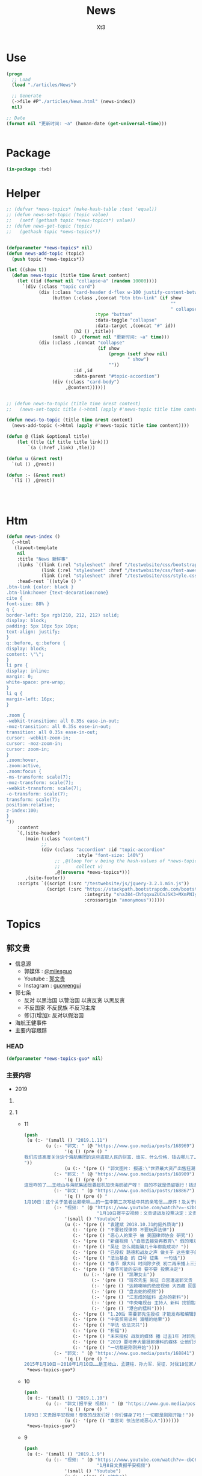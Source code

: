 #+TITLE: News
#+AUTHOR: Xt3


* Use
#+BEGIN_SRC lisp
(progn
  ;; Load
  (load "./articles/News")

  ;; Generate
  (->file #P"./articles/News.html" (news-index))
  nil)

;; Date
(format nil "更新时间: ~a" (human-date (get-universal-time)))


#+END_SRC

* Package
#+BEGIN_SRC lisp :tangle yes
(in-package :twb)
#+END_SRC
* Helper
#+BEGIN_SRC lisp :tangle yes
;; (defvar *news-topics* (make-hash-table :test 'equal))
;; (defun news-set-topic (topic value)
;;   (setf (gethash topic *news-topics*) value))
;; (defun news-get-topic (topic)
;;   (gethash topic *news-topics*))


(defparameter *news-topics* nil)
(defun news-add-topic (topic)
  (push topic *news-topics*))

(let ((show t))
  (defun news-topic (title time &rest content)
    (let ((id (format nil "collapse~a" (random 10000))))
      `(div (:class "topic card")
            (div (:class "card-header d-flex w-100 justify-content-between")
                 (button (:class ,(concat "btn btn-link" (if show
                                                             ""
                                                             " collapsed"))
                                 :type "button"
                                 :data-toggle "collapse"
                                 :data-target ,(concat "#" id))
                         (h2 () ,title))
                 (small () ,(format nil "更新时间: ~a" time)))
            (div (:class ,(concat "collapse"
                                  (if show
                                      (progn (setf show nil)
                                             " show")
                                      ""))
                         :id ,id
                         :data-parent "#topic-accordion")
                 (div (:class "card-body")
                      ,@content))))))


;; (defun news-to-topic (title time &rest content)
;;   (news-set-topic title (->html (apply #'news-topic title time content))))

(defun news-to-topic (title time &rest content)
  (news-add-topic (->html (apply #'news-topic title time content))))

(defun @ (link &optional title)
    (let ((tle (if title title link))) 
        `(a (:href ,link) ,tle)))

(defun u (&rest rest)
  `(ul () ,@rest))

(defun :- (&rest rest)
  `(li () ,@rest))




#+END_SRC
* Htm
#+BEGIN_SRC lisp :tangle yes
(defun news-index ()
  (->html
   (layout-template
    nil
    :title "News 新鲜事"
    :links `((link (:rel "stylesheet" :href "/testwebsite/css/bootstrap.min.css"))
             (link (:rel "stylesheet" :href "/testwebsite/css/font-awesome.min.css"))
             (link (:rel "stylesheet" :href "/testwebsite/css/style.css")))
    :head-rest `((style () "
.btn-link {color: black }
.btn-link:hover {text-decoration:none}
cite {
font-size: 88% }
q {
border-left: 5px rgb(210, 212, 212) solid;
display: block;
padding: 5px 10px 5px 10px;
text-align: justify;
}
q::before, q::before {
display: block;
content: \"\";
}
li pre {
display: inline;
margin: 0;
white-space: pre-wrap;
}
li q {
margin-left: 16px;
}

.zoom {      
-webkit-transition: all 0.35s ease-in-out;    
-moz-transition: all 0.35s ease-in-out;    
transition: all 0.35s ease-in-out;     
cursor: -webkit-zoom-in;      
cursor: -moz-zoom-in;      
cursor: zoom-in;  
}     
.zoom:hover,  
.zoom:active,   
.zoom:focus {
-ms-transform: scale(7);    
-moz-transform: scale(7);  
-webkit-transform: scale(7);  
-o-transform: scale(7);  
transform: scale(7);    
position:relative;      
z-index:100;  
}
"))
    :content
    `(,(site-header)
       (main (:class "content")
             ;; 
             (div (:class "accordion" :id "topic-accordion"
                          :style "font-size: 140%")
                  ;; ,@(loop for v being the hash-values of *news-topics*
                  ;;      collect v)
                  ,@(nreverse *news-topics*)))
       ,(site-footer))
    :scripts `((script (:src "/testwebsite/js/jquery-3.2.1.min.js"))
               (script (:src "https://stackpath.bootstrapcdn.com/bootstrap/4.1.3/js/bootstrap.min.js"
                             :integrity "sha384-ChfqqxuZUCnJSK3+MXmPNIyE6ZbWh2IMqE241rYiqJxyMiZ6OW/JmZQ5stwEULTy"
                             :crossorigin "anonymous"))))))
#+END_SRC
* Topics
** 郭文贵
- 信息源
  - 郭媒体 : [[https://www.guo.media/milesguo][@milesguo]]
  - Youtube : [[https://www.youtube.com/channel/UCO3pO3ykAUybrjv3RBbXEHw/featured][郭文贵]]
  - Instagram : [[https://www.instagram.com/guowengui/][guowengui]] 
- 郭七条
  - 反对 以黑治国 以警治国 以贪反贪 以黑反贪
  - 不反国家 不反民族 不反习主席
  - 修订(增加): 反对以假治国
- 海航王健事件
- 主要内容跟踪
*** HEAD
#+BEGIN_SRC lisp :tangle yes
(defparameter *news-topics-guo* nil)  
#+END_SRC

*** 主要内容
- 2019
**** COMMENT Template
- 1
  #+BEGIN_SRC lisp :tangle yes
(push
 (u (:- '(small () "2019..")
        (u (:- "视频: " (@ "" ""))
           (:- "郭文: " (@ "")
               '(q () (pre () ""))
               (u (:- '(pre () "")))))))
 ,*news-topics-guo*)
#+END_SRC
**** 1
- 11
  #+BEGIN_SRC lisp :tangle yes
(push
 (u (:- '(small () "2019.1.11")
        (u (:- "郭文: " (@ "https://www.guo.media/posts/168969")
               '(q () (pre () "
我们应该高度关注这个海航集团的这些盗取人民的财富．谁买．什么价格．钱去哪儿了……我们不能再让王岐山等盗盗国贼们以盗取我们的财富做诱饵．再骗盗我们一次！睁开双眼吧14亿同胞们！一切都是刚刚开始！ 这是咋的了……王岐山与海航集团是要趁机加快海航破产呀！ 目的不就是债留银行！钱进国外吗！大家相信海航集团的有任何一笔贷款是合法的吗？没有王岐山．贯军．刘呈杰……等！他能贷款几千亿吗？他现在卖卖卖．赔了钱谁给谁负责！有人有罪吗？海航．陈峰．北大集团．李友．如果没有腐败……骗贷……过去几年的反腐运动就是．灭口的黑吃黑．以贪反贪的盗国行动……我们能让他们得逞吗？ 王健之死的真相就是上天赐予我们灭你们盗国贼的一个开门砖！一切都是刚刚开始！ https://mp.weixin.qq.com/s/KEGJqiPCLyXs1IgnUB5S2w
"))
               (u (:- '(pre () "郭文图片: 报道:\"世界最大资产出售狂潮|海航集团处置资产清单\" 链接在郭文中 "))))
           (:- "郭文: " (@ "https://www.guo.media/posts/168909")
               '(q () (pre () "
这是咋的了……王岐山与海航集团是要趁机加快海航破产呀！ 目的不就是债留银行！钱进国外吗！大家相信海航集团的有任何一笔贷款是合法的吗？没有王岐山．贯军．刘呈杰……等！他能贷款几千亿吗？他现在卖卖卖．赔了钱谁给谁负责！有人有罪吗？海航．陈峰．北大集团．李友．如果没有腐败……骗贷……过去几年的反腐运动就是．灭口的黑吃黑．以贪反贪的盗国行动……我们能让他们得逞吗？ 王健之死的真相就是上天赐予我们灭你们盗国贼的一个开门砖！一切都是刚刚开始！ https://mp.weixin.qq.com/s/KEGJqiPCLyXs1IgnUB5S2w")))
           (:- "郭文: " (@ "https://www.guo.media/posts/168867")
               '(q () (pre () "
1月10日：这个关于圣者达赖嗽嘛……的一生中第二次写给中共的亲笔信……原件！及关于西藏人民命运的几个决定……这是关乎所有佛教徒！几千万圣者的信徒．14亿人民未来的信仰自由的关键视频．信件原始资料！记录了二十几个小时的视频及录音！是时候让世界人民看清楚CCP对西藏人民的……拖．骗．吓．蒙．谣．的流氓手段了！接下来我会陆续爆出西藏2008年的所谓的314事件！的诸多真相及视频．中南坑的批示文件．到底死了多少人！西藏人是如何被杀害的……这是我们爆料革命追求信仰自由的新中国的开始篇！一切都是刚刚开始！")))
           (:- "视频: " (@ "https://www.youtube.com/watch?v=-s2bCVFEu64"
                           "1月10日报平安视频：文贵请战友投票决定：文贵看春晚包不包...")
               '(small () "Youtube")
               (u (:- '(pre () "袁建斌 2018.10.31的庭外质询"))
                  (:- '(pre () "不要轻视律师 不要玩弄法律"))
                  (:- '(pre () "恶心人的案子 被 美国律师协会 研究"))
                  (:- '(pre () "新疆视频 \"自愿去接受再教育\" 假的难以置信 中共就敢把所有人都当白痴"))
                  (:- '(pre () "吴征 怎么就能骗几十年都能成功? "))
                  (:- '(pre () "已授权 路德和战友之声 做关于 这些案子的节目 让国人学习 美国的法律 司法程序 对追求依法治国 喜马拉雅非常重要"))
                  (:- '(pre () "法治基金 的 口号 征集  一句话"))
                  (:- '(pre () "春节 爆大料 时间除夕夜 初二再来播上三天 反中共娱乐洗脑"))
                  (:- '(pre () "春节可能的安排 要不要 投票决定")
                      (u (:- '(pre () "凯琳女士"))
                         (:- '(pre () "班农先生 吴征 白宫遣返郭文贵 习的亲笔信 相关事"))
                         (:- '(pre () "达赖喇嘛的绝密视频 大西藏 回国 宗教地位 等问题 如果春节放这个视频 战友们要沐浴更衣 正襟危坐"))
                         (:- '(pre () "盘古蛇的视频"))
                         (:- '(pre () "江志成的猛料 孟孙的新料"))
                         (:- '(pre () "中央电视台 主持人 新料 找钥匙等的故事"))
                         (:- '(pre () "港台的猛料"))))
                  (:- '(pre () "1.20后 需要郭先生授权 才能发布和编辑郭先生相关的视频"))
                  (:- '(pre () "中美贸易谈判 滑稽的结果"))
                  (:- '(pre () "学法 依法灭共"))
                  (:- '(pre () "祈福"))
                  (:- '(pre () "未来授权 战友的媒体 播 过去1年 对郭先生香港南湾房子的盗扰 和 非法查封资产的 文件 录像 等  粤语 繁体英文字幕  私人企业家一定要看"))
                  (:- '(pre () "2019 要培养大量挺郭爆料的媒体 让他们火起来"))
                  (:- '(pre () "一切都是刚刚开始"))))
           (:- "郭文: " (@ "https://www.guo.media/posts/168841")
               '(q () (pre () "
2015年1月10日－2018年1月10日……是王岐山．孟建柱．孙力军．吴征．对我18位家人．270位同事．抓捕……陷害文贵！的惊天阴谋！彻底改变文贵的这一重大政治冤案的四周年！2017年文贵与战友们一起爆料革命！这是上天给我的礼物🎁给我的责任！给我的使命！我将用我的生命和一切来回报．实现．战友们的恩情和上天的使命！以法灭共！实现法治！信仰自由！的新中国！感恩所有的战友们！和同事们！家人们过去四年给文贵的支持和帮助！一切都是刚刚开始。"))))))
 ,*news-topics-guo*)
#+END_SRC
- 10
  #+BEGIN_SRC lisp :tangle yes
(push
 (u (:- '(small () "2019.1.10")
        (u (:- "郭文(报平安 视频): " (@ "https://www.guo.media/posts/168658")
               '(q () (pre () "
1月9日：文贵报平安视频！尊敬的战友们好！你们健身了吗！一切都是刚刚开始！"))
               (u (:- '(pre () "赢官司 依法惩戒恶心人")))))))
 ,*news-topics-guo*)
#+END_SRC
- 9
  #+BEGIN_SRC lisp :tangle yes
(push
 (u (:- '(small () "2019.1.9")
        (u (:- "视频: " (@ "https://www.youtube.com/watch?v=-cbC6lVnM24"
                           "1月8日文贵报平安视频")
               '(small () "Youtube")
               (u (:- '(pre () "健身"))
                  (:- '(pre () "文贵看春晚 搞不搞 怎么搞? 提建议"))
                  (:- '(pre () "济南 经济 癌症爆发率 "))
                  (:- '(pre () "江 孟 王 等 权力势力"))
                  (:- '(pre () "金屋藏豆"))
                  (:- '(pre () "好消息 看路德和战友之声的信息"))
                  (:- '(pre () "美国藏富于民 法律"))
                  (:- '(pre () "祈福"))))
           (:- "郭文: " (@ "https://www.guo.media/posts/168442")
               '(q () (pre () "
1月8日：尊敬的战友们好！你们健身了吗！10．20！也就是二十分钟后在郭媒体报平安直播！一切都是刚刚开始！"))
               (u (:- '(pre () "郭文照片: 海陆空"))))
           (:- "郭文: " (@ "https://www.guo.media/posts/168425")
               '(q () (pre () "
致郭新年贺词： 尊敬的郭大夫： 我们家14亿人口，这几十年来，不停的有人得进不起医院病，上不起学病，住不起房病，养不起老病，下不起葬病，惹不起👮 病，翻墙被喝茶病，还有些人因为眼瞎得了感恩流氓病😳😳，，，，，，我们已经很努力的学习各种有毒食品鉴别术，但是最近居然得知，空中漂浮的雾霾，还有官方曾引进的转基因食品会让我们家孩子们得癌症概率加大，并且得癌会呈年轻化！这叫我们根本防不胜防啊！我不知道我们家这是怎么了？怎么要承受这样的诅咒呢。[大哭] 自从听了郭大夫的病情解析，我们才明白我们患的是共产癌，此病如不根除病原体，乃属不治之症，并会世代相传。 郭大夫您不光让我们看清楚了存在于我们生活中的病原体，也给了我们根除病原体的处方，最！最！最为可贵的是，郭大夫您为勤劳了几十年，奋斗了几代人都还没富裕起来的我们免了处方费和手术费！并且还自己准备了一些钱，准备给得被迫害病的人资助他们治病过程中的营养费[害羞]。。 我家人多，大多数是明白人儿，知道您是在救我们，我们对您心怀不尽不尽的感激，但也不乏糊涂蛋😒妄图以和病原体结盟来图谋个人眼前利益，致整个家族世世代代的利益而不顾，这些人得的是自撅坟墓病[左哼哼][右哼哼]。等到郭大夫手术完成那天，就让这些人和病原体一起作为癌细胞承担罪的代价吧！[奋斗]"))))))
 ,*news-topics-guo*)
#+END_SRC
- 8
  #+BEGIN_SRC lisp :tangle yes
(push
 (u (:- '(small () "2019.1.8")
        (u (:- "郭文: " (@ "https://www.guo.media/posts/168261")
               '(q () (pre () "
马来西亚Jho Low的事件将成为世界上前所未有的共同关注的一个巨大的腐败案子，也是打开CCP腐败控制其他国家的最有代表性的案子,拭目以待！"))
               (u (:- `(cite () ,(@ "https://www.wsj.com/articles/how-china-flexes-its-political-muscle-to-expand-power-overseas-11546890449"
                                    "WSJ Investigation: China Offered to Bail Out Troubled Malaysian Fund in Return for Deals")
                             (small () "2019.1.7 The Wall Street Journal")))))
           (:- "视频: " (@ "https://www.youtube.com/watch?v=nxbowZWGrYo"
                           "郭文贵1月7日(两段):谈马云的爱情观和被双规的成钢.跟战友聊天.")
               '(small () "Youtube")
               (u (:- '(pre () "战友发的信息 干休所 广东"))
                  (:- '(pre () "原北京副市长陈刚被抓  栽赃郭先生 今年还会继续栽"))
                  (:- '(pre () "蚊子和大象"))
                  (:- '(pre () "预测 中共干的事"))
                  (:- '(pre () "让海航再飞会"))
                  (:- '(pre () "美国朋友春节要来点猛的 中美贸易将有戏剧性变化 对台 对新疆西藏基督教等 有一系列政策  两党间就一件事是统一的 就是 反共"))
                  (:- '(pre () "马云 被抢了"))
                  (:- '(pre () "美证监会 调查中共国在美上市公司财务问题 任何人有关键信息提供 会有15%-30%回报"))
                  (:- '(pre () "刘特佐 美国认为是打开自己司法腐败的钥匙 是打开中共东南亚情报系统等的钥匙"))
                  (:- '(pre () "庄烈宏先生 不要上当 不要理那些无理的问题"))
                  (:- '(pre () "下周去华盛顿作证 宗教相关 感谢新疆朋友发的视频 有证据视频的都发给郭先生"))
                  (:- '(pre () "依法治国 信仰中国"))
                  (:- '(pre () "器官移植"))
                  (:- '(pre () "祈福"))
                  (:- '(pre () "(熬骇客部分)"))
                  (:- '(pre () "背影好看"))
                  (:- '(pre () "潘功胜"))
                  (:- '(pre () "昨天 打电话声音太大 惹太太不高兴"))
                  (:- '(pre () "感激战友的支票 不能收 寄回去 不要再寄了"))
                  (:- '(pre () "朱云来 周小川"))
                  (:- '(pre () "回头是岸 怙恶不悛"))
                  (:- '(pre () "凯琳女士 美女帅哥同时直播 春晚节目 中西恋爱观等"))
                  (:- '(pre () "多运动 少吃"))
                  (:- '(pre () "台湾 已经深深影响大陆 在精神上 台湾已经统一大陆了 心早跟台湾走了"))
                  (:- '(pre () "回头是岸 是 即兴发挥"))
                  (:- '(pre () "要说服西方没那么容易 郭先生做了很多很多 这两年影响最大"))
                  (:- '(pre () "陈全国"))
                  (:- `(cite () "推荐视频: "
                             ,(@ "https://www.youtube.com/watch?v=dg4AI4DauyE"
                                 "1/6/2019 路德访谈（邱岳首、安红）：2018年海外欺民贼、砸锅人士如何的一地鸡毛？")
                             (small () "Youtube")))
                  (:- '(pre () "郭媒体 软件 未来一定做到"))
                  (:- '(pre () "媒体采访 长篇报道"))
                  (:- '(pre () "西班牙 麦优卡(音) 火腿 富豪 美女 海手指 瓷器"))
                  (:- '(pre () "郭先生的爱情 私奔 炸药包"))
                  (:- '(pre () "爱情 就是感觉 汽油和打火机的关系"))
                  (:- '(pre () "时髦 小时候 当时是 长头发 瘦 喇叭裤 高跟鞋 女式衣服 女朋友多 成天写情书"))
                  (:- '(pre () "刺激 不重复 讨厌守规矩"))
                  (:- '(pre () "女人千万别嫁错"))
                  (:- '(pre () "是书就看"))
                  (:- '(pre () "缘分 心善"))
                  (:- '(pre () "不要到老 人生要活得精彩 有质量"))
                  (:- '(pre () "70生 70后 5.10"))
                  (:- '(pre () "依法惩罚恶心人"))
                  (:- '(pre () "郭媒体的反骇客功能 希望计算机高手 懂中国和国际法律的加入法治基金"))
                  (:- '(pre () "达沃斯 会非常热闹 一定要看"))
                  (:- '(pre () "鬼六的战略 骗拖川普总统"))
                  (:- '(pre () "2019 风起云涌 看结果"))
                  (:- '(pre () "祈福"))))
           (:- "郭文: " (@ "https://www.guo.media/posts/168213")
               '(q () (pre () "
1月7日：尊敬的战友们好，我刚刚到办公室才知道！刚才的郭媒体直播被共产党给黑客掉了！压根就没发出去！哇塞！太不可思议了，我现在正在让我的工程师上传至郭媒体！和YOUTB！我刚才在直播中事实上没讲什么，怎么把共产党吓成这个样王岐山那孟孙力军孟建柱真的快被吓死了🤯文贵没那么可怕吧！没那么可怕！一切都是刚刚开始！")))
           (:- "郭文: " (@ "https://www.guo.media/posts/168199")
               '(q () (pre () "
1月7日：尊敬的战友们好！二十分钟内！在郭媒体报平安直播！一切都是刚刚开始！"))
               (u (:- `(cite () "郭文图片: DW中文-德国之声 @dw_chinese : "
                             ,(@ "https://twitter.com/dw_chinese/status/1082275751574016000"
                                 "看这个架势，难道距离文贵\"回家\"也不远了？")
                             (small () "2019.1.8 Twitter"))
                      `(cite () ,(@ "https://www.dw.com/zh/原北京副市长成新年首虎-曾协助郭文贵/a-46983082"
                                 "原北京副市长成新年\"首虎\" 曾协助郭文贵")
                             (small () "2019.1.7 德国之声中文网")))))
           (:- "郭文: " (@ "https://www.guo.media/posts/168192")
               '(q () (pre () "
2018年12月30日 纽约邮报采访郭文贵 在中国，我有200名保镖，还有很多财产，但我从来没有自由过。 在美国，我有自由，因为我信任这个国家和这里的制度。 所以我在这里自由多了 https://spark.adobe.com/page/vBrfomtuMXuRm/"))
               (u (:- `(cite () ,(@ "https://nypost.com/2018/12/30/fugitive-chinese-billionaire-guo-wengui-flees-to-posh-fifth-ave-penthouse/"
                                    "Fugitive Chinese billionaire Guo Wengui flees to posh Fifth Ave. penthouse")
                             (small () "2018.12.30 New York Post")
                             ,(@ "https://spark.adobe.com/page/vBrfomtuMXuRm/"
                                 "中文翻译"))))))))
 ,*news-topics-guo*)
#+END_SRC
- 7
  #+BEGIN_SRC lisp :tangle yes
(push
 (u (:- '(small () "2019.1.7")
        (u (:- "郭文: " (@ "https://www.guo.media/posts/168049")
               '(q () (pre () "
2019年1月6号文贵报平安直播：关于战友们关心的法制基金的几个问题的回复！以及文贵对香港，澳门台湾法制沦陷……是被孟建柱．王岐山．孙力军等控制的结果几个观点，以及春节是否举行《文贵看春晚》的节目的几个看法，在今天直播后战友发信息！关心我今天感觉是不是太累了，谢谢战友的关心！答案不是的，我刚刚从迈阿密海滩回来就是因为休息特别好，晒的很黑！才看起来很累的样子！状态特别好，请大家放心，一切都是刚刚开始！")))
           (:- "视频: " (@ "https://www.youtube.com/watch?v=RwjhD9L_120"
                           "2019年1月6号文贵报平安直播：关于战友们关心的法制基金的几个问题的回复！以及文贵对香港，澳门台湾法制沦陷……是被孟建柱．王岐山．孙力军等控制的结果几个观点！")
               '(small () "Youtube")
               (u (:- '(pre () "纽约邮报 的报道 是正面的 要纠正")
                      (u (:- `(cite () ,(@ "https://nypost.com/2018/12/30/fugitive-chinese-billionaire-guo-wengui-flees-to-posh-fifth-ave-penthouse/"
                                           "Fugitive Chinese billionaire Guo Wengui flees to posh Fifth Ave. penthouse")
                                    (small () "2018.12.30 New York Post"))
                             '(q () (pre () "
“In China, I had 200 bodyguards, and lots of property, but I was never free. In America, I have freedom because I trust the country and the system,” he said.

“So I am far more free here.”")))))
                  (:- '(pre () "接受采访太少 副作用显现 但没有时间接受采访啊"))
                  (:- '(pre () "三宅一生的上衣"))
                  (:- '(pre () "法治基金相关细节 牌照 独立 透明 专业 慎重"))
                  (:- '(pre () "郭先生 后悔 当时没有 认证研讨 就推进 法治基金  因为 没想到其影响力如此之大 相关的运作需要十分慎重 十分复杂 需要投入大量精力 而郭先生只想做捐赠者 精力要在爆料 没有那么多时间 压力大啊"))
                  (:- '(pre () "白宫当时遣返郭先生的习近平亲笔信 吴征和习什么关系 怎么习的亲笔信会通过一个个人到白宫  法治基金第一件事就要弄明白这个"))
                  (:- '(pre () "陈全国 美国高度重视 中共国宗教状况 国会听证会 新疆女士的例子"))
                  (:- '(pre () "法治基金 主席已选 董事会等基本敲定 郭先生的角色也已明确 是捐赠者和提供建议者"))
                  (:- '(pre () "法治基金 具体方案 要说服200多国家为受迫害者解决政治保护和身份问题 形成媒体联盟 还有能够抵抗中共的外交威胁 美国立法 是复杂的 困难的 需要大量精力投入的 但进展是神速的"))
                  (:- '(pre () "消灭中共 法治基金是一方面 核心还是靠 潘多拉盒子 爆料  法治基金一定会成为世界上最有影响力的中国人民最可信赖的救援基金 是希望"))
                  (:- '(pre () "挑拨战友 贬低侮辱战友的 郭先生不可接受"))
                  (:- '(pre () "民国时期 国债"))
                  (:- '(pre () "中美这几天的谈判结果 会 非常戏剧化"))
                  (:- '(pre () "股权捐入法治基金 影响力超乎想象 中国有法治人类才有未来 中共对世界的威胁让所有人都感受到了"))
                  (:- '(pre () "美国政府高层对中国的认知是很少的 很多都不了解"))
                  (:- '(pre () "香港大陆联合执法 麻木"))
                  (:- '(pre () "郭先生受到迫害就是最好的例子"))
                  (:- '(pre () "战友 高于 亲情  不抛弃 不放弃 不忘记"))
                  (:- '(pre () "文贵爆料春晚 如果要做的话 会有什么节目 还未定  如 岐山 见 班农先生的 细节 (我: 搞不搞笑嘛 反腐运动领导人 让百万官员尝到腐败的痛苦 但这位领导人比它们都腐败)")))))))
 ,*news-topics-guo*)
#+END_SRC

#+RESULTS:
| UL | NIL | (LI NIL (SMALL NIL 2019.1.7) (UL NIL (LI NIL 郭文:  (A (:HREF https://www.guo.media/posts/168049) https://www.guo.media/posts/168049) (Q NIL (PRE NIL |

- 6
  #+BEGIN_SRC lisp :tangle yes
(push
 (u (:- '(small () "2019.1.6")
        (u (:- "郭文: " (@ "https://www.guo.media/posts/167972")
               '(q () (pre () "
小李子出庭作证啦 主演《华尔街之狼》的好莱坞巨星莱昂纳多·迪卡普里奥最近在大陪审团面前秘密露面，为美国司法部调查1MDB作证。大陪审团的诉讼程序是秘密进行的，因此不清楚小李子对大陪审团说了什么。2012年投资给《华尔街之狼》的数千万美元赃款就是刘特佐从1MDB盗窃而来。 http://www.nationmultimedia.com/detail/asean-plus/30361669"))
               (u (:- `(cite ()
                             ,(@ "http://www.nationmultimedia.com/detail/asean-plus/30361669"
                                 "Leonardo DiCaprio testifies before jury in US probe into 1MDB")
                             (small () "2019.1.6 The Nation")))))
           (:- "郭文(短视频): " (@ "https://www.guo.media/posts/167968")
               '(q () (pre () "
这个有声音……1月5日：下面这个这个视频会让我们看到孙力军与孟建柱的过去与现在的影响力．以及和文贵过去一年多爆料中说到的南菩陀计划是什么！孙力军为什么？又如何的🈶️计划的管港澳台！控制了澳台港意味着什么？与所谓的国家：党的利益有什么半毛钱关系吗？做为一个美国的全球通辑犯的刘特佐的钱和人在这些地方如入无人之境这是谁给的权利……谁为他撑腰！看看这些年港澳台发生的一连串的抓绑人．莫名的消失与死亡！海航集团的在港的流氓黑社会发展模式又是怎么一回事……港澳台真的无一男儿！几千万人被这个小流氓孙力军强奸六年无一男人敢指证反抗……14亿人民悲哀呀……黑．贪．假．治国的天大的悲剧！一切都是刚刚开始！"))
               (u (:- '(pre () "郭文视频: 孙立军出境 香港大陆联合执法"))))
         (:- "郭文(车 短视频 照片): "
             (@ "https://www.guo.media/posts/167836")
             (@ "https://www.guo.media/posts/167835")
             '(q () (pre () "
1月5日：尊敬的战友们好，刚刚与庄列红先生直播完！保镖告诉我，林宝坚尼为我特制的SUV已经到我的停车场了，我都快忘了这个车了，但是看到她时感觉她真的非常的漂亮！特别的性感！近几个月将有更多的新车送来！将与战友们分享！一切都是刚刚开始！"))
             (u (:- `(cite () ,(@ "https://www.lamborghini.com/cn-en/车型/urus")))))
         (:- "视频: " (@ "https://www.youtube.com/watch?v=qSlrL_KgY6I"
                         "1月5日接受庄烈宏先生美东之声访问。中共敢打台湾吗？什么叫战友？2019文贵爆料的具体战略")
             '(small () "Youtube")
             (u (:- `(cite () "美东之声 视角" ,(@ "https://www.youtube.com/watch?v=dRoSgwoO7Qc" "2019/1/5-美东连线郭文贵先生！【2019-中共还能活几天？】")
                           (small () "Youtube")))
                (:- '(pre () "感谢 感恩 庄烈宏 乌坎人")
                    (u (:- `(cite () ,(@ "https://www.youtube.com/watch?v=11e9bWGvh00"
                                         "乌坎！乌坎！〈一〉")
                                  (small () "Youtube")))))
                (:- '(pre () "中共敢对台湾动武? 美国会怎么做?")
                    (u (:- '(pre () "转移内部矛盾 经济问题 党内斗争白热化"))
                       (:- '(pre () "怙恶不悛 ：16国时期 前赵刘濯 石勒 曹平"))
                       (:- '(pre () "只要中共出兵台湾 台湾反抗 美国不惜一切代价必定出兵 "))))
                (:- '(pre () "爆料性丑闻 对当事者女性表示抱歉 这为了揭示它们的丑陋")
                    (u (:- '(pre () "露骨的中共蓝金黄方式 6000高级网军"))))
                (:- '(pre () "刘志华事件 盘古大观谁也拿不走  48小时前大连又非法划走4亿"))
                (:- '(pre () "中共不灭 父母不是我们的 资产不是我们的 国都不是我们的 什么都不是我们的 它们盗走的财富必须还 一分都不能少"))
                (:- '(pre () "庄裂宏 爱国者1号 爱国者5号 美东之声 薛锦波心脏猝死(五棒齐发)"))
                (:- '(pre () "什么是战友 ? 不抛弃 不放弃 袍泽关系 战友高于家人 只有消灭中共 才能救亲人"))
                (:- '(pre () "五棒齐发 小马奔腾 李明"))
                (:- '(pre () "14亿人只有一个乌坎 只有几个像庄这样的兄弟 是我们的悲哀 但也是希望"))
                (:- '(pre () "不为钱 面子 私仇 是为真相和正义 给郭先生道歉不是由恶心人决定的 它们要受到惩戒  互抄反诉状 "))
                (:- '(pre () "要让支持爆料革命的人 不再受生活所迫 不受中共威胁"))
                (:- '(pre () "健身"))
                (:- '(pre () "回头是岸 怙恶不悛  定点爆破  外有郭文贵 内有崔永元 相信国内会有更多崔永元这样的人从来 政治局闭门会议"))
                (:- '(pre () "全世界还有几个国家是这样"))
                (:- '(pre () "准备 振臂一呼 对待时机"))
                (:- '(pre () "团结战友 不抛弃 不放弃 不忘记"))
                (:- '(pre () "祈福")))))))
 ,*news-topics-guo*)
#+END_SRC
- 5
  #+BEGIN_SRC lisp :tangle yes
(push
 (u (:- '(small () "2019.1.5")
        (u (:- "郭文(报平安短视频): " (@ "https://www.guo.media/posts/167632")
               '(q () (pre () "2019年1月4日文贵报平安视频，一切都是刚刚开始。"))))))
 ,*news-topics-guo*)
#+END_SRC
- 4
  #+BEGIN_SRC lisp :tangle yes
(push
 (u (:- '(small () "2019.1.4")
        (u (:- "郭文: " (@ "https://www.guo.media/posts/167524")
               '(q () (pre () "
1月4日：我刚刚结束了长长的晚餐．8个小时……明天早上11点钟就要到马阿拉哥俱乐部去继续吃早午餐．下午1点钟起程再去迈阿密开会…………我已经不习惯这样的生活方式了！吃起来没完没了的！可今天我特别特别的开心😃所有话题都是有关中国经济．海航……阿里巴巴．钥匙吴．征！台湾是否开战……人民币．港币何时垮！我从未感受世界如此关注CCP……了解ccp……世界真的在巨变！没有人怀疑CCP既将玩完了！一切都是刚刚开始！"))
               (u (:- '(pre () "郭文图片: 1.4上午 习总 签署中央军委2019年1号命令 向全军发布开训动员令 (我: 常规不寻常 今年格外注目 中共现在一举一动都被加倍关注着 希望你党不要乱来)"))))
           (:- "郭文: " (@ "https://www.guo.media/posts/167424")
               '(q () (pre () "
尊敬的战友们：这是Roger Stone在《纽约时报》、《华尔街日报》、《华盛顿邮报》、InfoWars、Facebook、Instagram上正式刊登的向文贵的道歉信！2019年大家会看到像雪片一样的这样的道歉信！还有支票！飞向我们的脸上挡都挡不住！一切都是刚刚开始！🔥🔥🔥🔥🔥🔥🔥")))
           (:- "郭文: " (@ "https://www.guo.media/posts/167399")
               '(q () (pre () "
1月3日：ccp的这些下三烂的招数……在今天的网络世界就像是太平天国的刀枪不入．以鬼抗敌的自欺欺人之术……！注定惨败……2019年这些都会成为世界上的笑话……一切都是刚刚开始！"))
               (u (:- '(pre () "郭文图片: 中共增加6000网络特种部队  陈国庆照片"))))
           (:- "郭文(转发): " (@ "https://www.guo.media/posts/167389")
               '(q () (pre () "
@Sara :
最近墙内通过推特疯狂抓人喝茶，下面是被喝茶战友的分享🙏🙏🙏，我们不要生活在恐惧中，如果你发个感想都会感到恐惧，那就是为什么我们要站在一起支持郭文贵先生的爆料革命，支持我们的喜马拉雅✊✊✊
: (图文)")))
           (:- "郭文(报平安 视频): " (@ "https://www.guo.media/posts/167316")
               '(q () (pre () "
2019年1月3日报平安视频，香港和台湾人民在2019年一定会对CCP全面反击，港台的光明时刻一定会到来。"))))))
 ,*news-topics-guo*)
#+END_SRC
- 3
  #+BEGIN_SRC lisp :tangle yes
(push
 (u (:- '(small () "2019.1.3")
        (u (:- "郭文(Snow 短视频 照片): "
               (@ "https://www.guo.media/posts/167120")
               (@ "https://www.guo.media/posts/167106")
               '(q () (pre () "风中的Snow"))
               (u (:- '(pre () "(我: 风中的棉花糖)"))))
           (:- "郭文: " (@ "https://www.guo.media/posts/167085")
               '(q () (pre () "
尊敬的战友们：这是我们正式起诉 BSF 律师事务所 Josh Schiller 的起诉书！Josh. 不管你是谁，不管你是什么背景，我们不接受任何人的威胁！🔥我们崇敬的美国法律一定会给我们尊严和安全！💪💪💪"))))))
 ,*news-topics-guo*)
#+END_SRC
- 2
  #+BEGIN_SRC lisp :tangle yes
(push
 (u (:- '(small () "2019.1.2")
        (u (:- "郭文(短视频 照片): "
               (@ "https://www.guo.media/posts/166929")
               (@ "https://www.guo.media/posts/166922")
               '(q () (pre () "
2019年1月1日：上一个视频问题的答案在这里……这是我花了6个小时为战友准备的这个视频并回答上一个郭文问题！ 这是关于天才乔布斯与他带有神秘色彩的设计的游艇的东方理念来源有关！ 从这一个极少极少人知道的设计理念来源来看．乔布斯．他绝对是上天赐予我们人类的礼物……与天造之才！由于我的船同时同厂建造……我才有幸看到维纳斯在船厂建造之时进去参观．并目睹了天才一系列的设计理念的过程与图纸！可惜的是乔布斯没有等到船建造完成！也没有使用过一次这个船！后来他的妻子接受这艘完美的独一无二的海上艺术品！使用至今！

2019年1月1日：尊敬的战友们猜猜这几张照片是什么意思……有什么理念蕴含其中！"))
               (u (:- '(pre () "乔布斯的游艇\"维纳斯号\"设计理念"))))
           (:- "郭文(报平安视频): " (@ "https://www.guo.media/posts/166888")
               '(q () (pre () "
2019年1月1日：文贵报平安视频！尊敬的战友们好！你们健身了吗！ 一切都是刚刚开始！以法灭共开始倒计时……🙏🙏🙏🙏🙏🙏🙏🙏🙏✊✊✊😍😍😍😘😘😘😘😘😘🦅🦅🦅")))
           (:- "视频: 郭先生视角 "
               (@ "https://www.youtube.com/watch?v=N3VLi6mbLa8"
                  "2019年1月1日文贵接受木兰小姐访问，什么时候放91号文件，刘承杰他爹到底是谁，共产党会怎样灭亡，2019我们做什么。")
               '(small () "Youtube")
               (u (:- `(cite () "木蘭訪談 视角: "
                             ,(@ "https://www.youtube.com/watch?v=6idLehYSRRA"
                                 "2019年元旦卡丽熙采访郭文贵先生，新年贺词和展望，重要的一年战友们一起打击CCP，新的开端新的决胜阶段！")
                             ,(@ "https://www.youtube.com/watch?v=DxezJ2AiC9c"
                                 "高清版")
                             (small () "Youtube")))
                  (:- '(pre () "新年贺词"))
                  (:- '(pre () "如何能够付出更少的代价来完成这场革命 ?: 依法治国 安全 信仰自由 心安 和平不扩张 正道主义"))
                  (:- '(pre () "欺民賊上台执政的可能性 ?: 完全没有 这些人没有这种能力 海外欺民贼无德无能 不配 (我: 海外这些恶心人 敢参加民主选举? 哈哈哈 把它们这几年恶心人的文字视频一放 你还会选它们吗!)"))
                  (:- '(pre () "盗国贼盗取 如此庞大的财富 是否有更深的动机 ?: 从这个体制中成长的它们 充满了矛盾和恐惧 只相信实力 能够用权力财富保自己安全 没有那么深的层次 ")
                      (u (:- '(pre () "什么是贵族"))
                         (:- '(pre () "贪嗔痴慢疑")
                             `(cite () ,(@ "https://zh.wikipedia.org/zh-cn/五盖"
                                           "五盖")))))
                  (:- '(pre () "王岐山下的了手杀忠心的王健 ? 中共没有敢不敢 只有需不需要")
                      (u (:- '(pre () "陈峰 出行住飞机上 以及与王健的矛盾嫉妒"))
                         (:- '(pre () "问党内官员和国内企业家问题: 没选择 上面都有人照着你 请问你 你会不会成为王健? 上面的人会不会担心你有一天会威胁到他 他什么情况下会让你变王健? 你能一辈子安全吗? 中共国的房地产泡沫超量印钞对外扩张 你们作为实施者 外国警醒时 谁会是王健?  不想变成王健的下场 你该怎么做?"))))
                  (:- '(pre () "2019 国内经济 人们如何准备?")
                      (u (:- '(pre () "中美 中西方 的 意识形态的对抗"))
                         (:- '(pre () "美国在宗教信仰自由方面的动作 达赖喇嘛"))
                         (:- '(pre () "2019 是上天的惩罚年"))
                         (:- '(pre () "股票 房子 债务 甚至局部战争"))
                         (:- '(pre () "平安 健康 高兴 能活着就不错了"))))
                  (:- '(pre () "宗教信仰自由 中共互联网管理办法")
                      (u (:- '(pre () "中国大陆反基督教最严厉的时期 ? 1890 义和团")
                             `(cite () ,(@ "https://zh.wikipedia.org/zh-cn/海外基督使團"
                                           "海外基督使團")))
                         (:- '(pre () "每逢 对 宗教巨大打击的时期 就是 完结的时候"))
                         (:- '(pre () "对 台湾 双全制 经济和民意完全控制"))
                         (:- '(pre () "谈教必谈政 宗教为政治服务"))
                         (:- '(pre () "基督教被反的原因 : 普世价值 人人平等"))
                         (:- '(pre () "恶政 毁人心"))))
                  (:- '(pre () "刘呈杰 的 爹 ? 是打开 潘多拉盒子之前的一个小礼物 会提供可信的证据")
                      (u (:- '(pre () "郭先生 在国内没有任何微信微博 国内所谓郭文贵号召大家反习近平 是假的 语音是伪造的"))
                         (:- '(pre () "郭先生的目标 不是它们个人 而是中共 中共这个体制 体制不变 谁上谁下都不会改变 甚至更糟"))
                         (:- '(pre () "仅仅告诉大家 刘的父母是谁 不会对我们的目标有多大帮助 大家要高智慧 不要被一时一事所迷惑"))
                         (:- '(pre () "郭先生 背后的图是 西藏 十八罗汉图 战友就是十八罗汉 战友护法 辨真假 追求喜马拉雅"))
                         (:- '(pre () "我们要让全世界人 更多的知道 中共这些妖魔鬼怪的恶行 知道真相"))))
                  (:- '(pre () "政事小哥视频"))
                  (:- '(pre () "2019 展望")
                      (u (:- '(pre () "2018 超额完成 即在意料之中 也有意料之外"))
                         (:- '(pre () "2019 让国际战场发生实质性转变 让世界各国和我们一起 只反共 不反中 更不能反中国人 更多意识到中共的影响和威胁 团结一起 消灭中共 "))
                         (:- '(pre () "更多的传播爆料 让国人能够清醒过来 和我们一起 迎接阳光照耀大地"))))
                  (:- '(pre () "对CCP政权说的话 (我: 我也没听出来啊 看到路德说才发现 郭先生的藏头诗 \"回头是岸\")"))
                  (:- '(pre () "盗二代没有回炉的可能性 中国有太多能人能够管理国家 不用操心 让我们消灭中共 改变中国 让真正的能人能够真正管理国家 这些人现在就在屏幕前看着我们的视频"))
                  (:- '(pre () "没有中共 中国不会乱")
                      (u (:- '(pre () "问过曾经的最高领导人四次 中共没了 中国会不会乱 会不会军阀割据 他第四次时回答了我 (我: 这人应该是 胡)"))
                         (:- '(pre () "反问: 中国改朝换代 什么时候造成过长期的动乱?"))
                         (:- '(pre () "没有 因为国人的两个有点 温饱不思变 和 最不好战"))
                         (:- '(pre () "只要解决中南海那几个人 就能改变"))))
                  (:- '(pre () "陈氏兄弟为了他们的安全现在不便说太多 孟晚舟事件看加拿大")
                      (u (:- '(pre () "最后会妥协 引渡可能性不大"))
                         (:- '(pre () "加拿大 蓝金黄程度 洗钱 官员家人 赖昌星被遣返是标志性事件 华人团体和媒体"))
                         (:- '(pre () "加拿大是蓝金黄美国的桥头堡 北部大平台 南方是巴哈马(大使馆面积 监听监控美国的潜水艇 F20F35的训练) "))
                         (:- '(pre () "加拿大将反击中共"))
                         (:- '(pre () "法治基金 太多人要捐钱 看到了CCP的威胁"))))
                  (:- '(pre () "香港 的 核心问题 : 法治的丧失  金融市场 房地产 危机  香港人要站起来自救"))
                  (:- '(pre () "(2:07:0) 91号文件的公布计划 2019年底 条件需要 相关人安全有保证  会在多国同时爆出 因涉及到被蓝金黄的各国  同时 与国内的有良知有勇气的人一起发起 要中共要真相要交待的运动 等 一系列的信息被公布"))
                  (:- '(pre () "关注爆料革命 (我: 2019 醒过来吧 别在猪年继续猪拱猪 只为吃喝拉撒睡而活着)"))
                  (:- '(pre () "法治基金 捐款的问题 想捐款的人太多 郭先生只想做捐助者 董事和主席的问题 独立的团队 帮助受中共迫害的所有人"))
                  (:- '(pre () "祈福"))
                  (:- '(pre () "2019 不平凡 中国到了不变就死 非变不可的时代 在自己安全的情况下 参与到爆料革命中来"))
                  (:- '(pre () "感谢所有人的付出")))))))
 ,*news-topics-guo*)
#+END_SRC
- 1
  #+BEGIN_SRC lisp :tangle yes
(push
 (u (:- '(small () "2019.1.1")
        (u (:- "郭文: "
               (@ "https://www.guo.media/posts/166743")
               (@ "https://www.guo.media/posts/166620")
               '(q () (pre () "
Official Statement of Guo Wengui Regarding the Trial of Chinas Former Deputy Minister of State Security, Ma Jian

关于中国国家安全部原副部长马建先生被判无期徒刑与郭文贵关系的严肃声明"))
               (u (:- '(pre () "郭文内容: 声明的文档照片 英中文版"))))
           (:- "郭文(短视频): " (@ "https://www.guo.media/posts/166596")
               '(q () (pre () "
2018年12月31日尊敬的战友们好，你们健身了吗，一切都是刚刚开始！提醒大家明天看木兰访谈迎阳历年2019，同时在郭媒体、木兰访谈直播，纽约时间1号上午10点，北京时间晚上10点。2019年新年卡丽熙采访郭文贵先生新年贺词和展望，敬请关注➕纽约时间2019年1月一日10点整，北京时间23点整，youtube.com/channel/UCkU5h…"))
               (u (:- `(cite () ,(@ "https://www.youtube.com/watch?v=jSnRcdAi7aU"
                                    "郭文视频"))
                      '(small () "Youtube"))
                  (:- '(pre () "花生岛 大概6,7个月前立弃牌子不让靠近 加强了安保"))
                  (:- '(pre () "川普总统越加的意识到 CCP是人类的威胁 信仰宗教人性的威胁")))))))
 ,*news-topics-guo*)
#+END_SRC
**** 2018
***** 12
#+BEGIN_SRC lisp :tangle yes
(push
 (u (:- (@ "/testwebsite/articles/2018/12/guo-news-201812.html" "2018.12")))
 ,*news-topics-guo*)
#+END_SRC

***** 11
#+BEGIN_SRC lisp :tangle yes
(push
 (u (:- (@ "/testwebsite/articles/2018/11/guo-news-201811.html" "2018.11")))
 ,*news-topics-guo*)
#+END_SRC

***** 10
#+BEGIN_SRC lisp :tangle yes
(push
 (u (:- (@ "/testwebsite/articles/2018/10/guo-news-201810.html" "2018.10")))
 ,*news-topics-guo*)

#+END_SRC
*** 基本
#+BEGIN_SRC lisp :tangle yes
(news-to-topic
 "郭文贵"  ;; (twb::human-date (get-universal-time))
 "2019.01.11 21:12:59"
 (u (:- "信息源"
        (u (:- "郭媒体 : " (@ "https://www.guo.media/milesguo" "@milesguo"))
           (:- "Youtube : " (@ "https://www.youtube.com/channel/UCO3pO3ykAUybrjv3RBbXEHw/featured" "郭文贵"))
           (:- "Instagram : " (@ "https://www.instagram.com/guowengui/" "guowengui"))))
    (:- "郭七条"
        (u (:- "反对 以黑治国 以警治国 以贪反贪 以黑反贪")
           (:- "不反国家 不反民族 不反习主席")
           (:- '(span (:class "badge badge-secondary") "修改增加: ") "反对以假治国")))
    (:- "蓝金黄 3F计划")
    (:- "海航王健事件"
        (u (:- "王健之死 与 海航集团背后的真相 发布会"
               (u (:- "时间: 2018年11月20日 美国东部时间 早上10-12点")
                  (:- "地点: 纽约"
                      (@ "https://www.thepierreny.com" "The Pierre Hotel")
                      `(small () (span (:class "badge badge-light" :style "position: absolute;")
                                       ,(@ "https://en.wikipedia.org/wiki/The_Pierre" "Wiki"))))))
           (:- '(small () "2018.11.19")
               (u (:- "郭文: " (@ "https://www.guo.media/posts/147483")
                      '(q () (pre () "
11月18日：律师又要求修改文件．全部加班呢……以法治国．的确让人很累．很花钱．但是我感觉很幸福很开心！因为能让我感觉我是在一个安全的公平的环境里生存！一切都是刚刚开始！")))))
           (:- '(small () "2018.11.18")
               (u (:- "视频: " (@ "https://www.youtube.com/watch?v=D9ggVuylclY"
                                  "2018年11月17日：11月20号的新闻发布会进展报告，遇到了巨大的困难，但是一定会照常进行。"))
                  (:- "郭文(照片和视频): "
                      (@ "https://www.guo.media/posts/147013")
                      ".."
                      (@ "https://www.guo.media/posts/147016")
                      '(q () (pre () "
11月17日：凯琳在为她们翻译．她们说王健百分之百的是没有自拍．不是……警察封锁了一切真相！威胁人们不要讲话……

11月17日：他来了．她也来了．太不容易了！凯琳正在翻译！")))))
           (:- '(small () "2018.11.16")
               (u (:- "视频: " (@ "https://www.youtube.com/watch?v=cqjWOczCby0" "2018．11月15日：11月20日在纽约举行巜王健之死．海航背后的真相发布会》的正式公告！"))))
           (:- '(small () "2018.11.15")
               (u (:- "郭文: " (@ "https://www.guo.media/posts/145989")
                      '(q () (pre () "
11月14日：尊敬的战友们好！我刚刚收到律师团队的通知！明天中午前才能得到法院最后的批准！ 所以会议是19号还是20号．要等到明天中午12点前才能决定！文贵再次致以万分的歉意！")))
                  (:- "视频: " (@ "https://www.youtube.com/watch?v=0VE05drVdz8"
			                      "2018．11月19号的王健之死的发布会．可能导致股市波动．及其他重大政治事件！要从19号改至20号！"))))
           (:- '(small () "2018.11.6")
               (u (:- "郭文(多条 照片): " (@ "https://www.guo.media/posts/143276")
                      '(q () (pre () "
11月5日：11月19日．将是一个什么样的结果！什么样的情况！一个又一个的威胁向我冲来……我现在收到的劝说！利诱……前所没有！我现在正在向有关人介绍发布会的情况！")))))
           (:- '(small () "2018.11.1")
               (u (:- "郭文: " (@ "https://www.guo.media/posts/141318")
                      '(q () (pre () "
我们是王健先生被杀案的独立调查者．花钱．时间．人力．承担风险最大的调查团队！这个荒唐的王健一人独立的爬墙死！是对全世界人民的智商的侮辱 ... 上神．不会放过一个做恶欺天的人！")))))
           (:- '(small () "2018.10.30")
               "最新法国官方调查结果"
               (u (:- (@ "https://freebeacon.com/national-security/french-court-rules-chinese-tycoon-died-accident/" 
                         "French Court Rules Chinese Tycoon Died in Accident")
                      '(small () "2018.10.30 FreeBeacon"))
                  (:- "中文翻译: " (@ "https://littleantvoice.blogspot.com/2018/10/bill.html?m=1"
                                      "翻译：自由灯塔Bill 法国法院裁定中国大亨死于意外 海航联合创始人王建的死亡之谜")
                      '(small () "2018.10.30 战友之声") )))
           (:- '(small () "2018.10.29")
               (u (:- "郭文: " (@ "https://www.guo.media/posts/140349")
                      '(q () (pre () "
10月28日：关于王健被谋杀……法国阿尼翁地方法法院的判决近日将公布……然后…… 他们一个一个的公布！ 为的就是挑战我们的发布会！ 他们将为他们无知付出巨大代价！ 他们要先下手为强！ 但是他们不了解我们拥有什么样的力量！ 我要的就是这个结果！ 按这样一剧情发展！ 我们将会将发布会变成王岐山的送葬会！天助我也……一切都是刚刚开始！ 我们的新闻发布会将是一场空前的法律大战！反黑反谋杀的大战！目前为止已经有223家世界级的媒体要求参加……我们可能只能允许30家媒体到现场了！有关部门已经正式告知我们！已经获得准确信息！CCP将不惜一切代价！阻止新闻发布会举行！但是我告诉他们！我们即使付出生命的代价都不会放弃！天塌地陷我们也不会放弃！✊️✊️✊️")))
                  (:- "郭文(短视频): " (@ "https://www.guo.media/posts/140293")
                      '(q () (pre () "
10月28日：法国司法部决定．高院和普罗旺死法院里昂法院联合做出一个判决．王健被杀案很多关键的事实否定．并通过法院来坐实建属于自己杀自己．自己找死……法院判决结果！并没有任何证人和杀手在现场！法国版的大连法院审判！一切都是刚刚开始！")))
                  (:- "视频: " (@ "https://www.youtube.com/watch?v=1O8D-gWQD7o"
                                  "战友之声 20181028 郭文贵直播（完整版） 中美将进入全面金融贸易战 新疆集中营问题将得到国际社会的关注，法国内政部被绿了？")
                      (u (:- '(pre () "(32:00) 王健之死的进展 法国新的调查报告 中共为掩盖事实的无耻行径 法国蓝金黄的程度可见一斑"))
                         (:- '(pre () "(46:50) 官方人说: 孟宏伟被抓 很大程度上与王健之死有关 因为孟被抓 好几人中共国人也在法国消失"))
                         (:- '(pre () "(52:00) 王健之死新闻发布会 会 异常的精彩 异常的平淡 也会..."))))))
           (:- '(small () "2018.10.28")
               "郭文: " (@ "https://www.guo.media/posts/140047")
               '(q () (pre () "
10月27日：当我今天看到法国内政部．及关于王健之死调查小组的调查报告．更新版时！我极为的兴奋与激动．似乎我所有担心的事情都发生了！更加印证了．我获得的情报的准确性😹关于王健之死与裴楠楠．王岐山和以及法国的华镔等沉默的力量的勾结！的细节！以及在法国蓝金黄力量的强大！例如其中的很多细节的陈述和前几个月前的调查报告完全相反！我不能一一在此列举！如报告中……（王建之死没有任何人在场……是他自己跳下去的！更不存在助跑．自拍……)😇😇😇这和前几版调查总结和报告．及中国官方．海航的公告……完全相反！这更加坐实了是他们一起谋杀了王健先生！而且对王建先生所见的人名单很多人被剔除……资产转让协议的事情这次报告更详细了！……虽然他们想再一次的瞒天过海……但我深信这又是上天赐给我们的一个大礼物．一切都是刚刚开始！🙏🙏🙏🙏🙏🙏
")))
           (:- '(small () "2018.10.9")
               "郭文: " (@ "https://www.guo.media/posts/134471")
               '(q () (pre () "王岐山已经做了放弃陈峰．和＂必须搞回王健夫人儿子．弟弟王伟的决定！＂而且是要求不惜一切代价不限任何方式！")))))
    (apply #':- "主要内容跟踪" (nreverse *news-topics-guo*))))

#+END_SRC
** 中美
- 2018.10.12 White House National Security Adviser John Bolton
- 2018.10.11 首次 中共国 情报官员 被引渡至 美国 公开受审
- 2018.10.8 美国国务卿 蓬佩奥 访问中共国
- 2018.10.4 美国副总统 彭斯 哈德逊演讲

#+BEGIN_SRC lisp :tangle yes
(news-to-topic
 "中美" ;; (human-date (get-universal-time))
 "2018.12.04 20:10:20"
 (u (:- '(small () "2018.11.30-12.1")
        "G20 (2018 G20 Buenos Aires summit)")
    (:- '(small () "2018.11.14")
        (@ "https://www.washingtontimes.com/news/2018/nov/14/inside-the-ring-remove-chinese-missiles/"
           "Trump demands China remove missiles in the South China Sea")
        '(small () "The Washington Times")
        '(q () (pre () "
The Trump administration is demanding that China remove all advanced missiles deployed on disputed islands in the South China Sea, the first time such a demand has been made public.")))
    (:- '(small () "2018.11.9")
        (@ "https://youtu.be/g3rxjaOPQD4"
           "Economic Security as National Security: A Discussion with Dr. Peter Navarro")
        '(small () "Youtube"))
    (:- '(small () "2018.11.7")
        (@ "https://cn.wsj.com/articles/CN-BGH-20181105071808"
           "美国正式重启对伊制裁 中国入豁免名单")
        '(small () "华尔街日报")
        '(q  () (pre () "周一美国实施了对伊朗石油的禁令，同时对700多家伊朗银行、公司和个人进行了制裁，正式启动了其最大施压行动的第二阶段。但中国、印度、意大利、希腊、日本、韩国、台湾和土耳其得到豁免，可暂时继续进口伊朗原油。"))
        (u (:- '(pre () "(我: 我还以为要豁免中共犯下的一切罪行呢 😝)"))))
    (:- '(small () "2018.11.1")
        "Attorney General Jeff Sessions Announces New Initiative to Combat Chinese Economic Espionage"
        '(small () " -U.S. DOJ : ")
        (@ "https://www.youtube.com/watch?v=zHi1iTjQ_FQ&feature=youtu.be"
           "视频")
        " "
        (@ "https://www.justice.gov/opa/speech/attorney-general-jeff-sessions-announces-new-initiative-combat-chinese-economic-espionage"
           "文本")
        '(q () (pre () "
As the cases I’ve discussed have shown, Chinese economic espionage against the United States has been increasing—and it has been increasing rapidly.

We are here today to say: enough is enough.  We’re not going to take it anymore.

It is unacceptable.  It is time for China to join the community of lawful nations.  International trade has been good for China, but the cheating must stop. And we must have more law enforcement cooperation; China cannot be a safe haven for criminals who run to China when they are in trouble, never to be extradited. China must accept the repatriation of Chinese citizens who break U.S. immigration law and are awaiting return.
...
This Department of Justice—and the Trump administration—have already made our decision: we will not allow our sovereignty to be disrespected, our intellectual property to be stolen, or our people to be robbed of their hard-earned prosperity.  We want fair trade and good relationships based on honest dealing.  We will enforce our laws—and we will protect America’s national interests."))
        (u (:- `(cite () "中文参考: "
                      ,(@ "https://www.voachinese.com/a/chinese-criminal-20181101/4638912.html?utm_source=dlvr.it&utm_medium=twitter"
                          "针对中国经济间谍活动美司法部长宣布新行动")))))
    (:- '(small () "2018.10.26")
        (@ "https://www.state.gov/secretary/remarks/2018/10/286926.htm"
           "Interview With Hugh Hewitt of the Hugh Hewitt Show")
        (u (:- "中文参考: " (@ "https://www.voachinese.com/a/pompeo-china-2018-10-26/4631048.html"
                               "蓬佩奥：中国的每一个挑衅都会得到美国强有力的回应")
               '(small () "2018.10.27 VOA"))))
    (:- '(small () "2018.10.22")
        (@ "https://freebeacon.com/national-security/u-s-warships-transit-taiwan-strait/"
           "U.S. Warships Transit Taiwan Strait")
        '(p () (small () "Two Navy warships transited the Taiwan Strait on Monday in a show of force in Pentagon efforts to push back against China's expansive claims to control waters near the communist mainland.")))
    (:- '(small () "2018.10.12")
        (@ "https://freebeacon.com/national-security/bolton-warns-chinese-military-halt-dangerous-naval-encounters/"
           "Bolton Warns Chinese Military to Halt Dangerous Naval Encounters")
        '(p () (small () "White House National Security Adviser John Bolton says Navy rules allow response to threatening Chinese actions")))
    (:- '(small () "2018.10.11")
        "首次 中共国 情报官员 被引渡至 美国 公开受审"
        (u (:- "源自: "
               (@ "https://www.justice.gov/opa/pr/chinese-intelligence-officer-charged-economic-espionage-involving-theft-trade-secrets-leading"
                  "DOJ: Chinese Intelligence Officer Charged with Economic Espionage Involving Theft of Trade Secrets from Leading U.S. Aviation Companies"))
           (:- "中文参考: " (@ "https://www.bbc.com/zhongwen/simp/world-45819520"
                               "BBC: 涉嫌盗取美国航空业机密　中国籍男子面临“间谍”检控"))
           (:- '(pre () "美司法部: 以经济间谍罪起诉 涉嫌窃取美国航空和航天公司商业机密的 中国情报官员 Xu Yanjun"))
           (:- '(pre () "4.1 在比利时被捕"))
           (:- '(pre () "10.9 被引渡至美国"))
           (:- '(pre () "10.10 起诉书被正式公开"))))
    (:- '(small () "2018.10.8")
        "美国国务卿 蓬佩奥 访问中共国")
    (:- '(small () "2018.10.4")
        "美国副总统 彭斯 哈德逊研究所演讲"
        (u (:- "全文"
               (u (:- "英:" (@ "https://www.whitehouse.gov/briefings-statements/remarks-vice-president-pence-administrations-policy-toward-china/"
                               "Remarks by Vice President Pence on the Administration’s Policy Toward China"))
                  (:- "中:" (@ "https://www.voachinese.com/a/pence-speech-20181004/4600329.html"
                               "彭斯副总统有关美国政府中国政策讲话全文翻译"))))
           (:- "视频(中文同传):" (@ "https://youtu.be/i8DtP3PB-gc"
                                    "彭斯副总统有关美国政府中国政策讲话(中文同传)"))
           (:- "重点 (由于全文 基本上都可以说是重点 所以我只列出一些大意)"
               (u (:- "中共 对外"
                      (u (:- "前所未有的 使用各种手段 影响 美国制度和政策 来获利")
                         (:- "偷盗美国的技术 强迫美企技术转让 利用美国的技术壮大其军事力量")
                         (:- "违背承诺 将南海军事化 同时 侵犯美自由航行的舰只")
                         (:- "债务外交 通过烂贷 获取 经济和军事利益 (我: 最后都肥了各国盗国贼)")
                         (:- "威胁台湾")
                         (:- "干预美国中期选举 影响舆论")
                         (:- "要求某美国大公司公开反对美国关税政策 否则取消其营业执照")
                         (:- "要求合资公司 设立党支部 对决策进行影响 甚至否决")
                         (:- "影响 广播等媒体 记者 大学 研究机构 智库 好莱坞 等等 为其唱赞歌 或 消除负面报道"
                             '(q () (pre () "
说的就是 郭文贵先生去年在 哈德逊的演讲被取消
After you offered to host a speaker Beijing didn’t like, your website suffered a major cyberattack, originating from Shanghai. The Hudson Institute knows better than most that the Chinese Communist Party is trying to undermine academic freedom and the freedom of speech in America today.")))))
                  (:- "中共 对内"
                      (u (:- "人权问题恶化 压迫自己的人民")
                         (:- "成为监视型的国度 监视方法更具侵略性 且 是使用美国的技术做到的")
                         (:- "防火长城 阻碍信息自由交流")
                         (:- "信用评分 将严重的干预和限制人们的生活 (我: 这种超乎法律之上的系统 对于中共国这种国家 极易并滥用)"
                             '(q () (pre () "
And by 2020, China’s rulers aim to implement an Orwellian system premised on controlling virtually every facet of human life — the so-called “Social Credit Score.” In the words of that program’s official blueprint, it will “allow the trustworthy to roam everywhere under heaven, while making it hard for the discredited to take a single step.”")))
                         (:- "限制 宗教发展 下架圣经 烧十字架 打压西藏佛教徒 在新疆监禁百万伊斯兰教信众进行洗脑 (我: 中共打击一切它们不允许的信仰 更限制任何组织的发展 尤其是具有极大凝聚力的宗教)")))
                  (:- "美国 态度"
                      (u (:- "过去几十年 美国帮助中国发展壮大 并期许其走向自由文明 但现在 美国意识到 中共对 民主自由等等承诺 都是空谈")
                         (:- "通过相应行动做出了回应 并 寻求 公平 互惠 尊重主权 关系")
                         (:- "美国优先")
                         (:- "会继续奉行一个中国的政策 但相信台湾对民主的拥抱 为所有的中国人 提供了一条更好的道路 ")
                         (:- "并不希望中共国经济受损 而是希望其繁荣 但希望中共的贸易政策是 自由 互惠 公平  并且 不仅仅停留在嘴上")
                         (:- "应对外国媒体宣传 要求注册外国代理人")
                         (:- "让其停止强迫技术转让 保护美国企业的私人财产的利益")
                         (:- "简化国际开发和融资计划 为外国提供 更透明公正的另一个选择 而不用依赖中共国")
                         (:- "相信会看到 更多的 企业 学者 媒体 等 会在 价钱和价值 间做出更好的选择")
                         (:- "在中共真正改变 而不是打口炮 并对美国表示尊重之前 美国不会放弃或松懈 ")
                         (:- "平等对待"
                             '(q () (pre () "
The great Chinese storyteller Lu Xun often lamented that his country, and he wrote, “has either looked down at foreigners as brutes, or up to them as saints,” but never “as equals.” ")))
                         (:- "长远 (我: 只看自己 认为人不会死 故作死, 你看 要死了吧)"
                             '(q () (pre () "
“Men see only the present, but heaven sees the future.”")))))))))))

#+END_SRC

** 中共国
- 孟宏伟
  - 孟宏伟妻子 接受采访
  - 中共 发布信息 说孟宏伟正接受调查
  - 孟宏伟妻子报警 丈夫失踪

#+BEGIN_SRC lisp :tangle yes
(news-to-topic
 "中共国" ;; (human-date (get-universal-time) )
 "2018.10.30 12:02:11"
 (u (:- "事件"
        (u (:- '(small () "2018.10.20")
               "澳门中联办主任 郑晓松 死亡"
               (u (:- '(pre () "郭文贵: 是被杀 他与孟宏伟是好哥们"))
                  (:- '(pre () "中共官方: 中央人民政府驻澳门特别行政区联络办公室主任 郑晓松同志 因患抑郁症 于2018年10月20日晚 在其澳门住所 坠楼身亡")))))
        (u (:- "孟宏伟")))
    (:- "国外"
        (u (:- '(small () "2018.10.26")
               (@ "https://www.cbc.ca/news/politics/mcccallum-china-trade-human-rights-1.4878455"
                  "Canada prepared to stall trade deal with China until its behaviour is 'more reasonable'")
               '(small () "CBC"))))))
#+END_SRC

** 美国
#+BEGIN_SRC lisp :tangle yes
(news-to-topic
 "美国" ;; (human-date (get-universal-time))
 "2018.11.07 17:37:40"
 (u (:- '(small () "2018.11.7") "Midterm elections 2018 美国中期选举"
        '(q () (pre () "
    结果      | Republican 共和党 | Democratic 民主党 |
Senate 参议院 |  Win:  51        |         43       |
House  众议院 |       193        |   Win: 219       |
")))
    (:- '(small () "2018.10.23")
        "德州大学基金 引领 新规则 将从被美国制裁的实体中撤资"
        (u (:- "视频: " (@ "https://www.youtube.com/watch?v=aCdDjXTrgTQ"
                           "Watch CNBC's full interview with Hayman Capital's Kyle Bass"))
           (u (:- `(pre () "中文跟译: " ,(@ "https://www.youtube.com/watch?v=sQ4Yrj6tISw"
                                            "啸天英语读报点评第21期 20181023--郭式隔山打牛亮招CNBC;同步翻译解读Kyle Bass（德州大学基金 UTIMCO)如何带头打击中共并隔空取钱-期限180天！")))))
        (u (:- "相关"
               (u (:- '(samll () "2018.10.23")
                      (@ "https://www.zerohedge.com/news/2018-10-23/kyle-bass-trump-has-strongest-negotiating-position-weve-ever-had-against-china"
                         "Kyle Bass: Trump Has \"Strongest Negotiating Position We've Ever Had\" Against China")
                      (u (:- "中文翻译: " (@ "https://littleantvoice.blogspot.com/2018/10/kyle-bass-trump-has-strongest.html?m=1"
                                             "翻译：凯尔巴斯：特朗普有和中国谈判的最强“筹 码”")))))
               (u (:- '(samll () "2018.10.23")
                      (@ "https://www.bloombergquint.com/markets/university-of-texas-to-impose-new-rules-as-iran-sanctions-loom#gs.cQuj904"
                         "University of Texas Endowment to Impose New Rules for Iran Ties")))))
        (u (:- "补充"
               (u (:- "Kyle Bass"))
               (u (:- "UTIMCO 德州大学基金")))))
    (:- '(small () "2018.10.19")
        (@ "https://www.dni.gov/index.php/newsroom/press-releases/item/1915-joint-statement-from-the-odni-doj-fbi-and-dhs-combating-foreign-influence-in-u-s-elections"
           "Joint Statement from the ODNI, DOJ, FBI and DHS: Combating Foreign Influence in U.S. Elections")
        (u (:- "中文参考: " (@ "https://www.voachinese.com/a/joint-statement-from-odni-doj-fbi-dhs-us-election-20181019/4621623.html?utm_source=dlvr.it&utm_medium=twitter"
                               "美执法部门联合声明 共同对抗外国渗透美国选举"))))
    (:- '(small () "2018.9.26")
        "美国 川普总统 联合国大会演讲"
        (u
         (:- "全文(英文): "
             (@ "https://www.vox.com/2018/9/25/17901082/trump-un-2018-speech-full-text"
                "Read Trump’s speech to the UN General Assembly"))
         (:- "视频(中文字幕): "
             (@ "https://www.youtube.com/watch?v=xm6BnLaFD3I"
                "特朗普在联合国大会的演讲|全程字幕"))
         (:- "视频(VOA中文同传): "
             (@ "https://youtu.be/aw-lwGoeH4A"
                "特朗普总统在73届联合国大会发表讲话"))
         (:- "重点 (我的主观判断 主要是与中美未来相关的): "
             '(q () (pre () "
独立 自主 协作 捍卫自己国民的利益(人民为主人) 尊重各自的文化
We believe that when nations respect the rights of their neighbors, and defend the interests of their people, they can better work together to secure the blessings of safety, prosperity, and peace.
...
I honor the right of every nation in this room to pursue its own customs, beliefs, and traditions. The United States will not tell you how to live or work or worship.
We only ask that you honor our sovereignty in return.


贸易需要公平对等 中共国破坏了规则(倾销 补助 操纵汇率 强迫技术转让 盗窃知识产权 等) 滥用了美国的开放政策 以及当下世贸体制 不能再被容忍 这需要改变
America’s policy of principled realism means we will not be held hostage to old dogmas, discredited ideologies, and so-called experts who have been proven wrong over the years, time and time again.
...
We will no longer tolerate such abuse.
...
America will never apologize for protecting its citizens.
...
I have great respect and affection for my friend, President Xi, but I have made clear our trade imbalance is just not acceptable. China’s market distortions and the way they deal cannot be tolerated.


拒绝全球主义 拥抱爱国主义 (注意 这里并不同于 全球化 globalization, 对爱国主义的概念 中共国人有不同的认知 不能先入为主 )
.. We will never surrender America’s sovereignty to an unelected, unaccountable, global bureaucracy.

America is governed by Americans. We reject the ideology of globalism, and we embrace the doctrine of patriotism.

Around the world, responsible nations must defend against threats to sovereignty not just from global governance, but also from other, new forms of coercion and domination.


外国想再继续干涉美国内政 没门
Here in the Western Hemisphere, we are committed to maintaining our independence from the encroachment of expansionist foreign powers.

It has been the formal policy of our country since President Monroe that we reject the interference of foreign nations in this hemisphere and in our own affairs. The United States has recently strengthened our laws to better screen foreign investments in our country for national security threats, and we welcome cooperation with countries in this region and around the world that wish to do the same. You need to do it for your own protection.


社会主义和共产主义悲剧 主要提到的是委内瑞拉 但是 你懂的
Ultimately, the only long-term solution to the migration crisis is to help people build more hopeful futures in their home countries. Make their countries great again.
...
Virtually everywhere socialism or communism has been tried, it has produced suffering, corruption, and decay. Socialism’s thirst for power leads to expansion, incursion, and oppression. All nations of the world should resist socialism and the misery that it brings to everyone.


对外援助政策转变 非诚勿扰
The United States is the world’s largest giver in the world, by far, of foreign aid. But few give anything to us. That is why we are taking a hard look at U.S. foreign assistance. That will be headed up by Secretary of State Mike Pompeo. We will examine what is working, what is not working, and whether the countries who receive our dollars and our protection also have our interests at heart.

Moving forward, we are only going to give foreign aid to those who respect us and, frankly, are our friends. And we expect other countries to pay their fair share for the cost of their defense.


促进联合国改革 各尽其能 (至少美国暂时不会直接退出了)
The United States is committed to making the United Nations more effective and accountable.
...
Only when each of us does our part and contributes our share can we realize the U.N.’s highest aspirations. We must pursue peace without fear, hope without despair, and security without apology.


同一个世界 同一个问题: 我们想要的的未来是?
It is the question of what kind of world will we leave for our children and what kind of nations they will inherit.
...
Many countries are pursuing their own unique visions, building their own hopeful futures, and chasing their own wonderful dreams of destiny, of legacy, and of a home.

The whole world is richer, humanity is better, because of this beautiful constellation of nations, each very special, each very unique, and each shining brightly in its part of the world.

In each one, we see awesome promise of a people bound together by a shared past and working toward a common future.


美国想要的未来: 坚持一种 自由 独立 法治 家庭 信仰 传统 爱国 和平 安全 的文化, 并捍卫它
As for Americans, we know what kind of future we want for ourselves. We know what kind of a nation America must always be.
...
So together, let us choose a future of patriotism, prosperity, and pride. Let us choose peace and freedom over domination and defeat. And let us come here to this place to stand for our people and their nations, forever strong, forever sovereign, forever just, and forever thankful for the grace and the goodness and the glory of God.
(我: 这段很鼓舞 建议自己去看看)


谢谢 (我: 同时也希望 中国不用再 CCP bless us)
Thank you. God bless you. And God bless the nations of the world.")))))))
#+END_SRC

** 中共国 供应链 恶意芯片植入 事件
#+BEGIN_SRC lisp :tangle yes
(news-to-topic
 "中共国 供应链 恶意芯片植入 事件" ;; (human-date (get-universal-time))
 "2018.10.24 12:51:54"
 (u (:- "主"
        (u (:- '(small () "2018.10.22")
               (@ "https://www.reuters.com/article/us-china-cyber-super-micro-comp/super-micro-to-review-hardware-for-malicious-chips-idUSKCN1MW1GK?feedType=RSS&feedName=technologyNews&utm_source=feedburner&utm_medium=feed&utm_campaign=Feed%3A+reuters%2FtechnologyNews+%28Reuters+Technology+News%29"
                  "Super Micro to review hardware for malicious chips")
               '(q () (pre () "
“Despite the lack of any proof that a malicious hardware chip exists, we are undertaking a complicated and time-consuming review to further address the article,” the server and storage manufacturer said in a letter to its customers, dated Oct. 18.
...
Super Micro denied the allegations made in the report.

The company said the design complexity makes it practically impossible to insert a functional, unauthorized component onto a motherboard without it being caught by the checks in its manufacturing and assembly process.
"))))
        (u (:- '(small () "2018.10.19")
               (@ "https://www.buzzfeednews.com/article/johnpaczkowski/apple-tim-cook-bloomberg-retraction"
                  "Apple CEO Tim Cook Is Calling For Bloomberg To Retract Its Chinese Spy Chip Story")
               '(q () (pre () "
“There is no truth in their story about Apple,” Cook told BuzzFeed News in a phone interview. \"They need to do that right thing and retract it.\"
...
“We turned the company upside down,” Cook said. “Email searches, data center records, financial records, shipment records. We really forensically whipped through the company to dig very deep and each time we came back to the same conclusion: This did not happen. There’s no truth to this.”
"))))
        (u (:- '(small () "2018.10.9")
               (@ "https://www.bloomberg.com/news/articles/2018-10-09/new-evidence-of-hacked-supermicro-hardware-found-in-u-s-telecom?srnd=premium"
                  "New Evidence of Hacked Supermicro Hardware Found in U.S. Telecom")
               '(q () (pre () "
The security expert, Yossi Appleboum, provided documents, analysis and other evidence ...
...
Unusual communications from a Supermicro server and a subsequent physical inspection revealed an implant built into the server’s Ethernet connector, a component that's used to attach network cables to the computer, Appleboum said.
") )))
        (u (:- '(small () "2018.10.4")
               (@ "https://aws.amazon.com/blogs/security/setting-the-record-straight-on-bloomberg-businessweeks-erroneous-article/"
                  "Setting the Record Straight on Bloomberg BusinessWeek’s Erroneous Article")
               '(q () (pre () "
At no time, past or present, have we ever found any issues relating to modified hardware or malicious chips in SuperMicro motherboards in any Elemental or Amazon systems. Nor have we engaged in an investigation with the government.
"))))
        (u (:- '(small () "2018.10.4")
               (@ "https://www.apple.com/newsroom/2018/10/what-businessweek-got-wrong-about-apple/"
                  "What Businessweek got wrong about Apple")
               '(q () (pre () "
Apple has never found malicious chips \“hardware manipulations\” or vulnerabilities purposely planted in any server. Apple never had any contact with the FBI or any other agency about such an incident. We are not aware of any investigation by the FBI, nor are our contacts in law enforcement."))))
        (u (:- '(small () "2018.10.4")
               (@ "https://www.bloomberg.com/news/features/2018-10-04/the-big-hack-how-china-used-a-tiny-chip-to-infiltrate-america-s-top-companies"
                  "The Big Hack: How China Used a Tiny Chip to Infiltrate U.S. Companies")
               '(q () (img (:class "zoom" :src "/testwebsite/articles/resource/thebighack.jpg" :width "50px")) "The Big Hack!"))))
    (:- "相关"
        (u (:- '(small () "2018.10.22")
               (@ "https://www.servethehome.com/investigating-implausible-bloomberg-supermicro-stories/"
                  "Investigating Implausible Bloomberg Supermicro Stories")))
        (u (:- '(small () "2018.10.11")
               (@ "https://www.macrumors.com/2018/10/11/kaspersky-lab-questions-supermicro-allegations/"
                  "Kaspersky Lab Says Report Claiming China Hacked Apple's Former Server Supplier is Likely 'Untrue'")
               '(q () (pre () "
The stories published by Bloomberg in October 2018 had a significant impact. For Supermicro, it meant a 40% stock valuation loss. For businesses owning Supermicro hardware, this can be translated into a lot of frustration, wasted time, and resources. Considering the strong denials from Apple and Amazon, the history of inaccurate articles published by Bloomberg, including but not limited to the usage of Heartbleed by U.S. intelligence prior to the public disclosure, as well as other facts from these stories, we believe they should be taken with a grain of salt."))))
        (u (:- '(small () "2018.10.8")
               (@ "https://9to5mac.com/2018/10/08/chinese-spy-chip-2/"
                  "Comment: Four more reasons it’s now inconceivable Apple lied about Chinese spy chips")
               (u (:- "Reasons:"
                      (u (:- "1. " (@ "https://9to5mac.com/2018/10/05/spy-chip/" "GCHQ statement"))
                         (:- "2. " (@ "https://9to5mac.com/2018/10/07/department-of-homeland-security-apple-spy-chip/"
                                      "Department Homeland Security echoed"))
                         (:- "3. " (@ "https://www.reuters.com/article/us-china-cyber-apple/apple-tells-congress-it-found-no-signs-of-hacking-attack-idUSKCN1MH0YQ"
                                      "Reuters reports"))
                         (:- "4. " (@ "https://krebsonsecurity.com/2018/10/supply-chain-security-is-the-whole-enchilada-but-whos-willing-to-pay-for-it/"
                                      "security researcher Brian Krebs said")))))))
        (u (:- '(small () "2017.2.23")
               (@ "https://www.theinformation.com/articles/apple-severed-ties-with-server-supplier-after-security-concern?jwt=eyJhbGciOiJIUzI1NiJ9.eyJzdWIiOiJiYWR4dDNAZ21haWwuY29tIiwiZXhwIjoxNTcwMjIwNzkyLCJuIjoiR3Vlc3QiLCJzY29wZSI6WyJzaGFyZSJdfQ.ls8yD0SpK1SYLoC7TAaPBL8GPEu9Nd8mutWz0EEdU6o&unlock=ac889c2a9c7ed1fa"
                  "Apple Severed Ties with Server Supplier After Security Concern"))))
    (:- "补充"
        (u (:- '(small () "事件相关的 硬件骇客技术的 可能性和方法:")
               `(p ()
                   ,(@ "https://www.servethehome.com/investigating-implausible-bloomberg-supermicro-stories/"
                      "Investigating Implausible Bloomberg Supermicro Stories")
                   (small () "2018.10.22"))
               `(p ()
                   ,(@ "https://www.lawfareblog.com/china-supermicro-hack-about-bloomberg-report"
                       "The China SuperMicro Hack: About That Bloomberg Report")
                   (small () "2018.10.4")))))))
#+END_SRC
** 当前关注自媒体
- 关注
  - Youbube
    - 路德社
    - 战友之声
#+BEGIN_SRC lisp :tangle yes
(news-to-topic
 "当前关注自媒体" ;; (human-date (get-universal-time) )
 "2018.11.21 13:29:22"
 '(p () "这只是部分 我将 增量补充 未来我看了新的视频时 再加入" )
 (u (:- "Youtube"
        (u (:- (@ "https://www.youtube.com/channel/UCm3Ysfy0iXhGbIDTNNwLqbQ/featured"
                  "路德社"))
           (:- (@ "https://www.youtube.com/channel/UCNKpqIqrErG1a-ydQ0D5dcA/featured"
                  "战友之声"))
           (:- (@ "https://www.youtube.com/channel/UCQT2Ai7hQMnnvVTGd6GdrOQ"
                  "政事直播(政事小哥)"))
           (:- (@ "https://www.youtube.com/channel/UCkU5hWnORzZMZf9SkFmjF6g"
                  "木蘭訪談"))
           (:- (@ "https://www.youtube.com/channel/UCF8iFfXnkbYIUqykN_xpy8g"
                  "南十字星"))
           (:- (@ "https://www.youtube.com/channel/UCyDCC5CcIqMqBbzMVENoKVQ"
                  "赵岩"))
           (:- (@ "https://www.youtube.com/channel/UCA3-DEkClR3G1DG1cq8YbeQ"
                  "Inty"))))))
#+END_SRC

